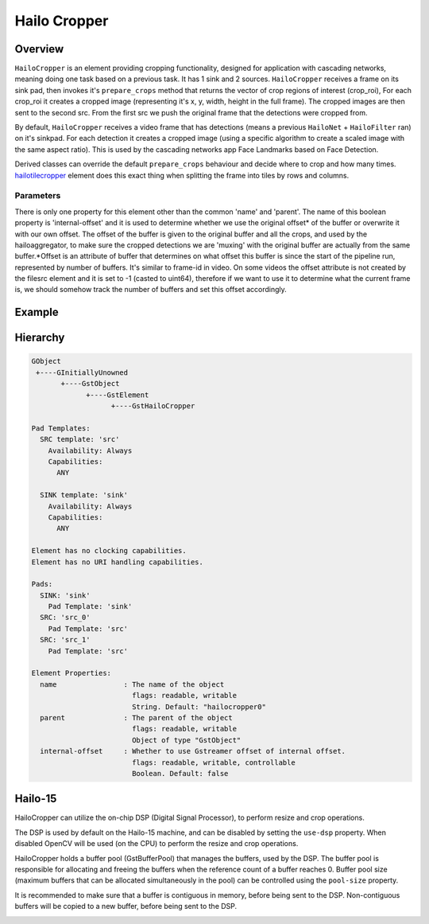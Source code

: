 
Hailo Cropper
==============

Overview
--------

``HailoCropper`` is an element providing cropping functionality, designed for application with cascading networks, meaning doing one task based on a previous task. It has 1 sink and 2 sources.
``HailoCropper`` receives a frame on its sink pad, then invokes it's ``prepare_crops`` method that returns the vector of crop regions of interest (crop_roi), For each crop_roi it creates a cropped image (representing it's x, y, width, height in the full frame). The cropped images are then sent to the second src.
From the first src we push the original frame that the detections were cropped from.

By default, ``HailoCropper`` receives a video frame that has detections (means a previous ``HailoNet`` + ``HailoFilter`` ran) on it's sinkpad. For each detection it creates a cropped image (using a specific algorithm to create a scaled image with the same aspect ratio).
This is used by the cascading networks app Face Landmarks based on Face Detection.

Derived classes can override the default ``prepare_crops`` behaviour and decide where to crop and how many times.
`hailotilecropper <hailo_tile_cropper.rst>`_ element does this exact thing when splitting the frame into tiles by rows and columns.

Parameters
^^^^^^^^^^

There is only one property for this element other than the common 'name' and 'parent'.
The name of this boolean property is 'internal-offset' and it is used to determine whether we use the original offset\ * of the buffer or overwrite it with our own offset. The offset of the buffer is given to the original buffer and all the crops, and used by the hailoaggregator, to make sure the cropped detections we are 'muxing' with the original buffer are actually from the same buffer.*\ Offset is an attribute of buffer that determines on what offset this buffer is since the start of the pipeline run, represented by number of buffers. It's similar to frame-id in video. On some videos the offset attribute is not created by the filesrc element and it is set to -1 (casted to uint64), therefore if we want to use it to determine what the current frame is, we should somehow track the number of buffers and set this offset accordingly.

Example
-------


.. image:: ../resources/cascading.png


Hierarchy
---------

.. code-block::

   GObject
    +----GInitiallyUnowned
          +----GstObject
                +----GstElement
                      +----GstHailoCropper

   Pad Templates:
     SRC template: 'src'
       Availability: Always
       Capabilities:
         ANY

     SINK template: 'sink'
       Availability: Always
       Capabilities:
         ANY

   Element has no clocking capabilities.
   Element has no URI handling capabilities.

   Pads:
     SINK: 'sink'
       Pad Template: 'sink'
     SRC: 'src_0'
       Pad Template: 'src'
     SRC: 'src_1'
       Pad Template: 'src'

   Element Properties:
     name                : The name of the object
                           flags: readable, writable
                           String. Default: "hailocropper0"
     parent              : The parent of the object
                           flags: readable, writable
                           Object of type "GstObject"
     internal-offset     : Whether to use Gstreamer offset of internal offset.
                           flags: readable, writable, controllable
                           Boolean. Default: false

Hailo-15
--------
HailoCropper can utilize the on-chip DSP (Digital Signal Processor), to perform resize and crop operations.

The DSP is used by default on the Hailo-15 machine, and can be disabled by setting the ``use-dsp`` property.
When disabled OpenCV will be used (on the CPU) to perform the resize and crop operations.

HailoCropper holds a buffer pool (GstBufferPool) that manages the buffers, used by the DSP.
The buffer pool is responsible for allocating and freeing the buffers when the reference count of a buffer reaches 0.
Buffer pool size (maximum buffers that can be allocated simultaneously in the pool) can be controlled using the ``pool-size`` property.

It is recommended to make sure that a buffer is contiguous in memory, before being sent to the DSP.
Non-contiguous buffers will be copied to a new buffer, before being sent to the DSP.

.. image:: ../resources/cropper_hailo15.png